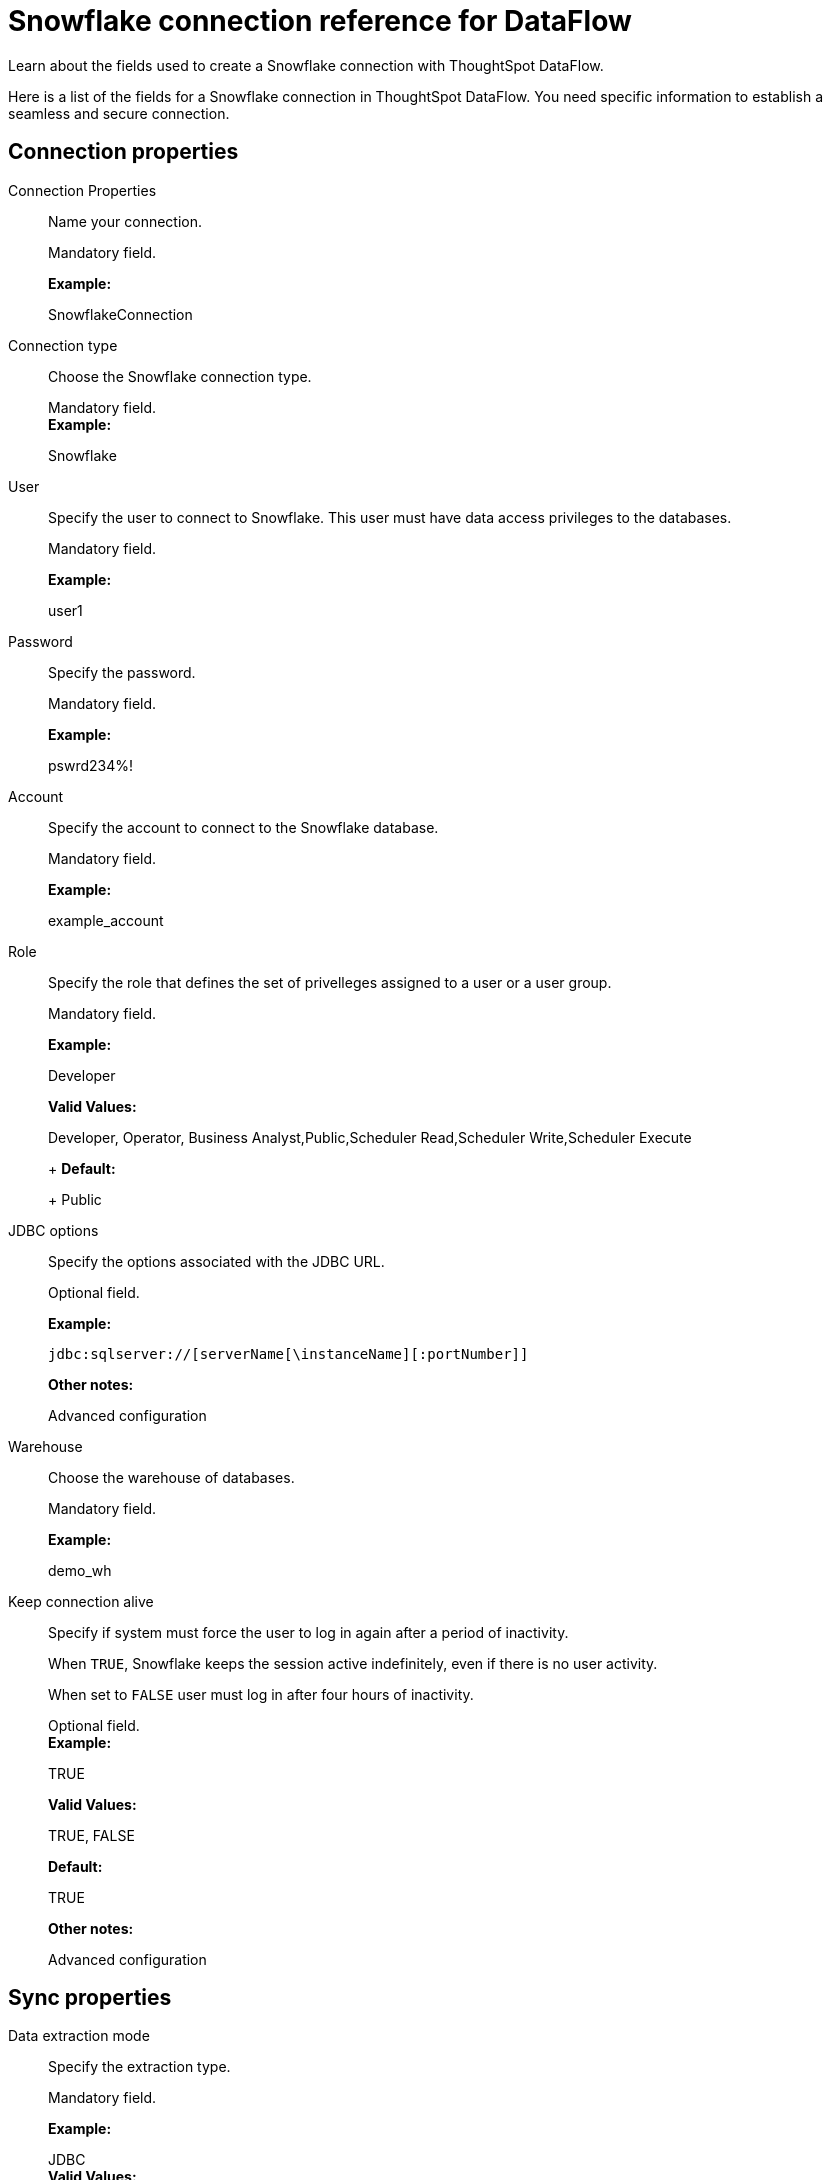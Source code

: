 = Snowflake connection reference for DataFlow
:last_updated: 06/20/2020

Learn about the fields used to create a Snowflake connection with ThoughtSpot DataFlow.

Here is a list of the fields for a Snowflake connection in ThoughtSpot DataFlow.
You need specific information to establish a seamless and secure connection.

== Connection properties

Connection Properties:: Name your connection.
+
Mandatory field.
+
*Example:*
+
SnowflakeConnection

Connection type:: Choose the Snowflake connection type.
+
Mandatory field. +
*Example:*
+
Snowflake

User:: Specify the user to connect to Snowflake. This user must have data access privileges to the databases.
+
Mandatory field.
+
*Example:*
+
user1

Password:: Specify the password.
+
Mandatory field.
+
*Example:*
+
pswrd234%!

Account:: Specify the account to connect to the Snowflake database.
+
Mandatory field.
+
*Example:*
+
example_account

Role:: Specify the role that defines the set of privelleges assigned to a user or a user group.
+
Mandatory field.
+
*Example:*
+
Developer
+
*Valid Values:*
+
Developer, Operator, Business Analyst,Public,Scheduler Read,Scheduler Write,Scheduler Execute
+
+
*Default:*
+
Public

JDBC options:: Specify the options associated with the JDBC URL.
+
Optional field.
+
*Example:*
+
`jdbc:sqlserver://[serverName[\instanceName][:portNumber]]`
+
*Other notes:*
+
Advanced configuration

Warehouse:: Choose the warehouse of databases.
+
Mandatory field.
+
*Example:*
+
demo_wh

Keep connection alive:: Specify if system must force the user to log in again after a period of inactivity.
+
When `TRUE`, Snowflake keeps the session active indefinitely, even if there is no user activity.
+
When set to `FALSE` user must log in after four hours of inactivity.
+
Optional field. +
*Example:*
+
TRUE
+
*Valid Values:*
+
TRUE, FALSE
+
*Default:*
+
TRUE
+
*Other notes:*
+
Advanced configuration

== Sync properties

Data extraction mode:: Specify the extraction type.
+
Mandatory field.
+
*Example:*
+
JDBC +
*Valid Values:*
+
JDBC, Bulk export
+
*Default:*
+
Bulk export
+
Column delimiter:: Specify the column delimiter character.
+
Mandatory field.
+
*Example:*
+
1
+
*Valid Values:*
+
Any printable ASCII character or decimal value for ASCII character
+
*Default:*
+
1

Enclosing character:: Specify if text column data is in quotes, and if.
+
Optional field.
+
*Example:*
+
DOUBLE
+
*Valid Values:*
+
SINGLE, DOUBLE +
*Default:*
+
DOUBLE
+
*Other notes:*
+
Required when text data contains a newline character or delimiter character.

Escape character:: Specify the escape character if using a text qualifier in the source data.
+
Optional field.
+
*Example:*
+ \"
+
*Valid Values:*
+
Any ASCII character
+
*Default:*
+
\"

Escape unclosed field:: Specify this if the text qualifier is mentioned. This should be the character which escapes the text qualifier character in the source data.
+
Optional field.
+
*Example:*
+
NONE
+
*Valid Values:*
+
NONE
+
*Default:*
+
NONE

Field optionally enclosed by:: Specify if the text columns in the source data needs to be enclosed in quotes.
+
Optional field.
+
*Example:*
+
DOUBLE
+
*Valid Values:*
+
None, Double +
*Default:*
+
DOUBLE

Null If:: Specify the string literal that indicates NULL value in the extracted data. During data loading, column values that match this string loaded as NULL in the target.
+
Optional field.
+
*Example:*
+
NULL
+
*Valid Values:*
+
NULL
+
*Default:*
+
NULL

Stage location:: Specify a temporary staging server Snowflake has to use while DataFlow extracts data.
+
Mandatory field.
+
*Example:*
+
/tmp
+
*Valid Values:*
+
/tmp
+
*Default:*
+
/tmp

Max file size:: Specify the maximum size of each file in the stage location, in bytes.
+
Mandatory field.
+
*Example:*
+
16000000
+
*Valid Values:*
+
Any numeric value
+
*Default:*
+ 16000000

Parallel threads:: Specify the number of parallel threads to unload data.
+
Mandatory field.
+
*Example:*
+
4 *Valid Values:*
+
Any numeric value
+
*Default:*
+
4

Fetch size:: Specify the number of rows fetched into memory at the same time. If the value is 0, system fetches all rows at the same time.
+
Mandatory field.
+
*Example:*
+
1000
+
*Valid Values:*
+
Any numeric value
+
*Default:*
+
1000

TS load options:: Specify additional parameters passed with the `tsload` command. The format for these parameters is:
+
`--<param_1_name> <optional_param_1_value>`
+
Optional field.
+
*Example:*
+
`--max_ignored_rows 0`
+
*Valid Values:*
+
`--user "dbuser"`
+
`--password "$DIWD"`
+
`--target_database "ditest"`
+
`--target_schema "falcon_schema"`
+
*Default:*
+
`--max_ignored_rows 0`
